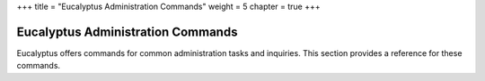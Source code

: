 +++
title = "Eucalyptus Administration Commands"
weight = 5
chapter = true
+++

..  _admin_commands:



==================================
Eucalyptus Administration Commands
==================================

Eucalyptus offers commands for common administration tasks and inquiries. This section provides a reference for these commands.